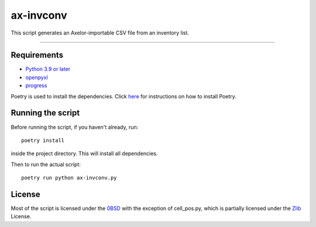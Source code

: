 ==========
ax-invconv
==========

This script generates an Axelor-importable CSV file from an inventory list.

------------


Requirements
------------
- `Python 3.9 or later <https://www.python.org/downloads/>`_
- `openpyxl <https://pypi.org/project/openpyxl/>`_
- `progress <https://pypi.org/project/progress/>`_

Poetry is used to install the dependencies. Click `here <https://python-poetry.org/docs/>`_ for instructions on how to install Poetry.

Running the script
------------------
Before running the script, if you haven't already, run:

::

    poetry install

inside the project directory. This will install all dependencies.


Then to run the actual script:

::

    poetry run python ax-invconv.py

License
-------
Most of the script is licensed under the `0BSD <http://landley.net/toybox/license.html>`_ with the exception of cell_pos.py, which is partially licensed under the `Zlib <https://opensource.org/licenses/Zlib>`_ License.